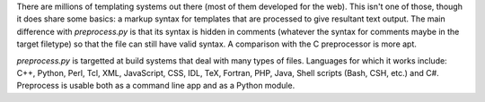 There are millions of templating systems out there (most of them
developed for the web). This isn't one of those, though it does share
some basics: a markup syntax for templates that are processed to give
resultant text output.  The main difference with `preprocess.py` is
that its syntax is hidden in comments (whatever the syntax for comments
maybe in the target filetype) so that the file can still have valid
syntax. A comparison with the C preprocessor is more apt.

`preprocess.py` is targetted at build systems that deal with many
types of files. Languages for which it works include: C++, Python,
Perl, Tcl, XML, JavaScript, CSS, IDL, TeX, Fortran, PHP, Java, Shell
scripts (Bash, CSH, etc.) and C#. Preprocess is usable both as a
command line app and as a Python module.


